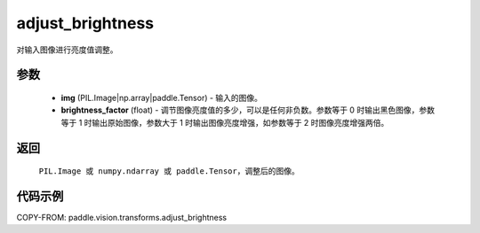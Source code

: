 .. _cn_api_vision_transforms_adjust_brightness:

adjust_brightness
-------------------------------

.. py:function:: paddle.vision.transforms.adjust_brightness(img, brightness_factor)

对输入图像进行亮度值调整。

参数
:::::::::

    - **img** (PIL.Image|np.array|paddle.Tensor) - 输入的图像。
    - **brightness_factor** (float) - 调节图像亮度值的多少，可以是任何非负数。参数等于 0 时输出黑色图像，参数等于 1 时输出原始图像，参数大于 1 时输出图像亮度增强，如参数等于 2 时图像亮度增强两倍。

返回
:::::::::

    ``PIL.Image 或 numpy.ndarray 或 paddle.Tensor``，调整后的图像。

代码示例
:::::::::

COPY-FROM: paddle.vision.transforms.adjust_brightness
